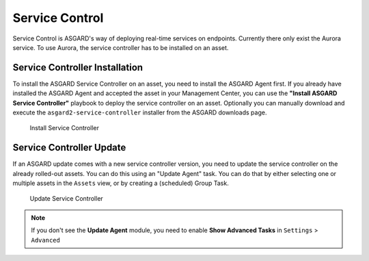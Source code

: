 .. index:: Service Control

Service Control
===============

Service Control is ASGARD's way of deploying real-time services on endpoints.
Currently there only exist the Aurora service. To use Aurora, the service
controller has to be installed on an asset.

Service Controller Installation
^^^^^^^^^^^^^^^^^^^^^^^^^^^^^^^

To install the ASGARD Service Controller on an asset, you need to install the ASGARD Agent
first. If you already have installed the ASGARD Agent and accepted the asset in your Management
Center, you can use the **"Install ASGARD Service Controller"** playbook to deploy the service
controller on an asset. Optionally you can manually download and execute the ``asgard2-service-controller``
installer from the ASGARD downloads page.

.. figure:: ../images/mc_install-sc.png
   :alt: Install Service Controller

   Install Service Controller

Service Controller Update
^^^^^^^^^^^^^^^^^^^^^^^^^

If an ASGARD update comes with a new service controller version, you need to update
the service controller on the already rolled-out assets. You can do this using an
"Update Agent" task. You can do that by either selecting one or multiple assets in the
``Assets`` view, or by creating a (scheduled) Group Task.

.. figure:: ../images/mc_upgrade-sc.png
   :alt: Update Service Controller

   Update Service Controller

.. note::
    If you don't see the **Update Agent** module, you need to enable **Show Advanced Tasks** in ``Settings`` > ``Advanced``
